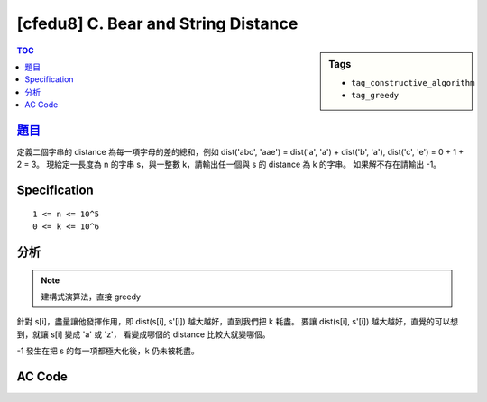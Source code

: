 ########################################
[cfedu8] C. Bear and String Distance
########################################

.. sidebar:: Tags

    - ``tag_constructive_algorithm``
    - ``tag_greedy``

.. contents:: TOC
    :depth: 2


******************************************************
`題目 <http://codeforces.com/contest/628/problem/C>`_
******************************************************

定義二個字串的 distance 為每一項字母的差的總和，例如 dist('abc', 'aae') =
dist('a', 'a') + dist('b', 'a'), dist('c', 'e') = 0 + 1 + 2 = 3。
現給定一長度為 n 的字串 s，與一整數 k，請輸出任一個與 s 的 distance 為 k 的字串。
如果解不存在請輸出 -1。

************************
Specification
************************

::

    1 <= n <= 10^5
    0 <= k <= 10^6


************************
分析
************************

.. note:: 建構式演算法，直接 greedy

針對 s[i]，盡量讓他發揮作用，即 dist(s[i], s'[i]) 越大越好，直到我們把 k 耗盡。
要讓 dist(s[i], s'[i]) 越大越好，直覺的可以想到，就讓 s[i] 變成 'a' 或 'z'，
看變成哪個的 distance 比較大就變哪個。

-1 發生在把 s 的每一項都極大化後，k 仍未被耗盡。

************************
AC Code
************************

.. code-block:: cpp
    :linenos:

    #include <bits/stdc++.h>
    using namespace std;

    const int max_n = 100000;
    int n, k;
    char input[max_n + 1];
    char ans[max_n + 1];

    int main() {
        scanf("%d %d", &n, &k);
        scanf("%s", input);

        for (int i = 0; i < n; i++) {
            if (k <= 0) {
                ans[i] = input[i];
                continue;
            }

            int diff1 = input[i] - 'a';
            int diff2 = 'z' - input[i];

            if (diff1 > diff2) {
                if (diff1 <= k) {
                    ans[i] = 'a';
                    k -= diff1;
                }
                else {
                    ans[i] = input[i] - k;
                    k = 0;
                }
            }
            else {
                if (diff2 <= k) {
                    ans[i] = 'z';
                    k -= diff2;
                }
                else {
                    ans[i] = input[i] + k;
                    k = 0;
                }
            }
        }

        if (k > 0) puts("-1");
        else printf("%s\n", ans);

        return 0;
    }
